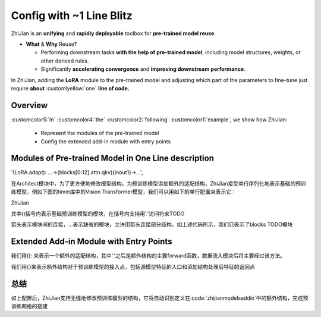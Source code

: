 .. role:: lamdablue
    :class: lamdablue

.. role:: lamdaorange
    :class: lamdaorange

.. raw:: html

    <style>

    .lamdablue {
        color: #47479e;
        font-weight: bold;
    }
    .lamdaorange {
        color: #fd4d01;
        font-weight: bold;
    }
    .customcolor1 {
        color: #f48702;
        font-weight: bold;
    }
    .customcolor2 {
        color: #f64600;
        font-weight: bold;
    }
    .customcolor3 {
        color: #de1500;
        font-weight: bold;
    }
    .customcolor4 {
        color: #b70501;
        font-weight: bold;
    }
    .customcolor5 {
        color: #d6005c;
        font-weight: bold;
    }
    .lamdablue {
        color: #47479e;
        font-weight: bold;
    }
    .lamdaorange {
        color: #fd4d01;
        font-weight: bold;
    }
    .customlyellow {
        color: #00ff73;
    }

    </style>




Config with ~1 Line Blitz
=================================

.. raw:: html

   <span style="font-size: 25px;">🌱</span>
   <p></p>


:lamdaorange:`Z`:lamdablue:`h`:lamdablue:`i`:lamdaorange:`J`:lamdablue:`i`:lamdablue:`a`:lamdablue:`n` is an **unifying** and **rapidly deployable** toolbox for **pre-trained model reuse**.

- **What** \& **Why** Reuse?

  - Performing downstream tasks **with the help of pre-trained model**, including model structures, weights, or other derived rules.
  - Significantly **accelerating convergence** and **improving downstream performance**.

In :lamdaorange:`Z`:lamdablue:`h`:lamdablue:`i`:lamdaorange:`J`:lamdablue:`i`:lamdablue:`a`:lamdablue:`n`, adding the **LoRA** module to the pre-trained model and adjusting which part of the parameters to fine-tune just require **about** :customlyellow:`one` **line of code.**


Overview
-------------------------

:customcolor5:`In` :customcolor4:`the` :customcolor2:`following` :customcolor1:`example`, we show how :lamdaorange:`Z`:lamdablue:`h`:lamdablue:`i`:lamdaorange:`J`:lamdablue:`i`:lamdablue:`a`:lamdablue:`n`:

  + Represent the modules of the pre-trained model
  + Config the extended add-in module with entry points


Modules of Pre-trained Model in One Line description
-------------------------

'(LoRA.adapt): ...->(blocks[0:12].attn.qkv){inout1}->...',

在Architect模块中，为了更方便地修改模型结构，为预训练模型添加额外的适配结构，ZhiJian接受单行序列化地表示基础的预训练模型，例如下图的timm库中的Vision Transformer模型，我们可以用如下的单行配置来表示它：

:lamdaorange:`Z`:lamdablue:`h`:lamdablue:`i`:lamdaorange:`J`:lamdablue:`i`:lamdablue:`a`:lamdablue:`n`

其中()括号内表示基础预训练模型的模块，在括号内支持用'.'访问符来TODO

箭头表示模块间的连接，...表示缺省的模块，允许用箭头连接部分结构，如上述代码所示，我们只表示了blocks TODO模块


Extended Add-in Module with Entry Points
-------------------------

我们用(): 来表示一个额外的适配结构，其中'.'之后是额外结构的主要forward函数，数据流入模块后将主要经过该方法。

我们用{}来表示额外结构对于预训练模型的接入点，包括源模型特征的入口和添加结构处理后特征的返回点


总结
-------------------------

如上配置后，ZhiJian支持无缝地修改预训练模型的结构，它将自动识别定义在:code:`zhijian\models\addin`中的额外结构，完成预训练网络的搭建
